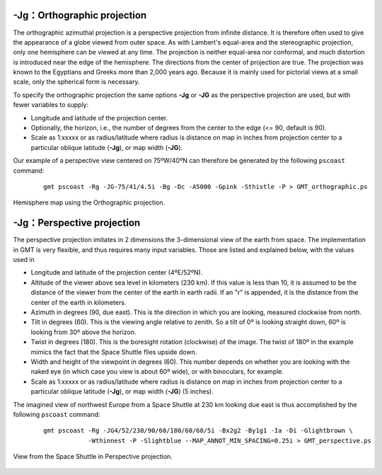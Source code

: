 -Jg：Orthographic projection
============================

The orthographic azimuthal projection is a perspective projection from
infinite distance. It is therefore often used to give the appearance of
a globe viewed from outer space. As with Lambert's equal-area and the
stereographic projection, only one hemisphere can be viewed at any time.
The projection is neither equal-area nor conformal, and much distortion
is introduced near the edge of the hemisphere. The directions from the
center of projection are true. The projection was known to the Egyptians
and Greeks more than 2,000 years ago. Because it is mainly used for
pictorial views at a small scale, only the spherical form is necessary.

To specify the orthographic projection the same options **-Jg** or
**-JG** as the perspective projection are used, but with fewer variables to supply:

-  Longitude and latitude of the projection center.

-  Optionally, the horizon, i.e., the number of degrees from the center
   to the edge (<= 90, default is 90).

-  Scale as 1:xxxxx or as radius/latitude where radius is distance on
   map in inches from projection center to a particular
   oblique latitude (**-Jg**), or map width (**-JG**).

Our example of a perspective view centered on 75ºW/40ºN can therefore be
generated by the following ``pscoast`` command:

   ::

    gmt pscoast -Rg -JG-75/41/4.5i -Bg -Dc -A5000 -Gpink -Sthistle -P > GMT_orthographic.ps

.. figure:: /images/GMT_orthographic.*
   :width: 400 px
   :align: center

   Hemisphere map using the Orthographic projection.

-Jg：Perspective projection
===========================

The perspective projection imitates in 2 dimensions the 3-dimensional
view of the earth from space. The implementation in GMT is very
flexible, and thus requires many input variables. Those are listed and
explained below, with the values used in

-  Longitude and latitude of the projection center (4ºE/52ºN).

-  Altitude of the viewer above sea level in kilometers (230 km). If
   this value is less than 10, it is assumed to be the distance of the
   viewer from the center of the earth in earth radii. If an "r" is
   appended, it is the distance from the center of the earth in
   kilometers.

-  Azimuth in degrees (90, due east). This is the direction in which you
   are looking, measured clockwise from north.

-  Tilt in degrees (60). This is the viewing angle relative to zenith.
   So a tilt of 0º is looking straight down, 60º is looking from 30º above
   the horizon.

-  Twist in degrees (180). This is the boresight rotation (clockwise) of
   the image. The twist of 180º in the example mimics the fact that the
   Space Shuttle flies upside down.

-  Width and height of the viewpoint in degrees (60). This number
   depends on whether you are looking with the naked eye (in which case
   you view is about 60º wide), or with binoculars, for example.

-  Scale as 1:xxxxx or as radius/latitude where radius is distance on
   map in inches from projection center to a particular
   oblique latitude (**-Jg**), or map width (**-JG**) (5 inches).

The imagined view of northwest Europe from a Space Shuttle at 230 km
looking due east is thus accomplished by the following
``pscoast`` command:

   ::

    gmt pscoast -Rg -JG4/52/230/90/60/180/60/60/5i -Bx2g2 -By1g1 -Ia -Di -Glightbrown \
                -Wthinnest -P -Slightblue --MAP_ANNOT_MIN_SPACING=0.25i > GMT_perspective.ps

.. figure:: /images/GMT_perspective.*
   :width: 500 px
   :align: center

   View from the Space Shuttle in Perspective projection.
